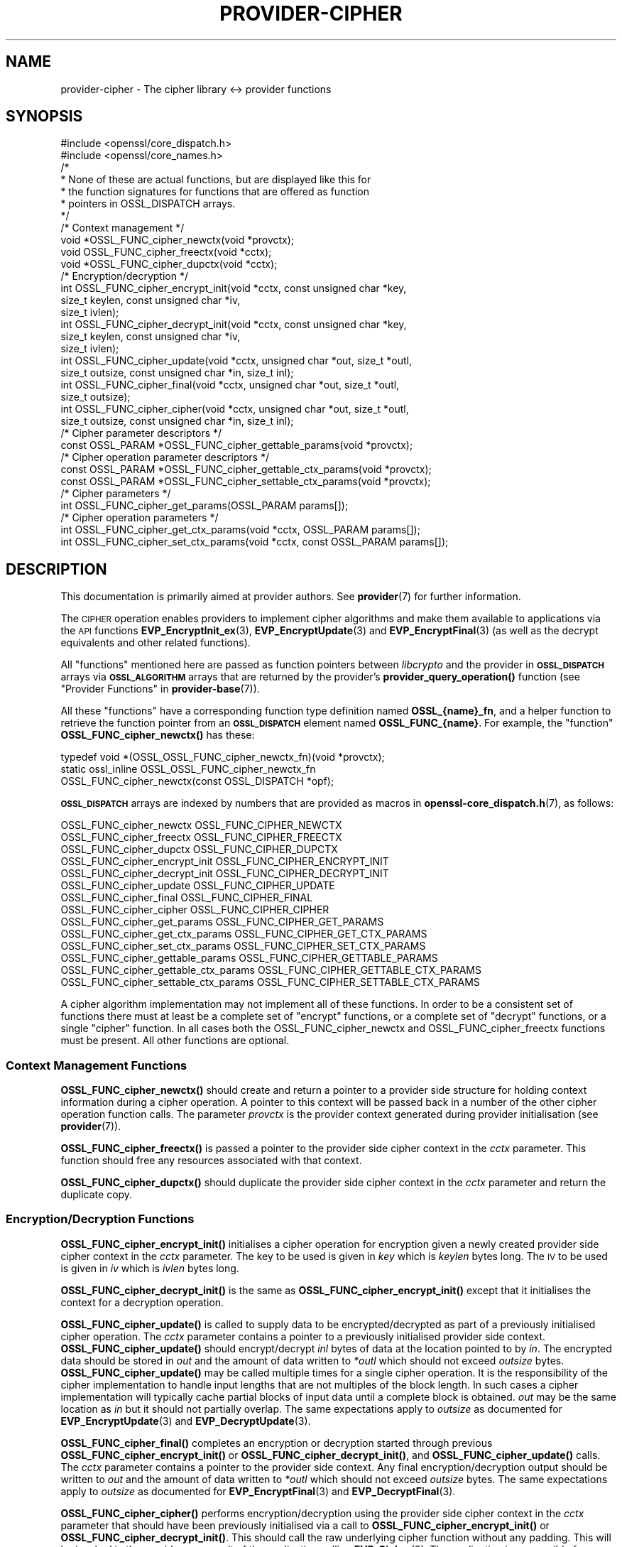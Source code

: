 .\" Automatically generated by Pod::Man 4.14 (Pod::Simple 3.40)
.\"
.\" Standard preamble:
.\" ========================================================================
.de Sp \" Vertical space (when we can't use .PP)
.if t .sp .5v
.if n .sp
..
.de Vb \" Begin verbatim text
.ft CW
.nf
.ne \\$1
..
.de Ve \" End verbatim text
.ft R
.fi
..
.\" Set up some character translations and predefined strings.  \*(-- will
.\" give an unbreakable dash, \*(PI will give pi, \*(L" will give a left
.\" double quote, and \*(R" will give a right double quote.  \*(C+ will
.\" give a nicer C++.  Capital omega is used to do unbreakable dashes and
.\" therefore won't be available.  \*(C` and \*(C' expand to `' in nroff,
.\" nothing in troff, for use with C<>.
.tr \(*W-
.ds C+ C\v'-.1v'\h'-1p'\s-2+\h'-1p'+\s0\v'.1v'\h'-1p'
.ie n \{\
.    ds -- \(*W-
.    ds PI pi
.    if (\n(.H=4u)&(1m=24u) .ds -- \(*W\h'-12u'\(*W\h'-12u'-\" diablo 10 pitch
.    if (\n(.H=4u)&(1m=20u) .ds -- \(*W\h'-12u'\(*W\h'-8u'-\"  diablo 12 pitch
.    ds L" ""
.    ds R" ""
.    ds C` ""
.    ds C' ""
'br\}
.el\{\
.    ds -- \|\(em\|
.    ds PI \(*p
.    ds L" ``
.    ds R" ''
.    ds C`
.    ds C'
'br\}
.\"
.\" Escape single quotes in literal strings from groff's Unicode transform.
.ie \n(.g .ds Aq \(aq
.el       .ds Aq '
.\"
.\" If the F register is >0, we'll generate index entries on stderr for
.\" titles (.TH), headers (.SH), subsections (.SS), items (.Ip), and index
.\" entries marked with X<> in POD.  Of course, you'll have to process the
.\" output yourself in some meaningful fashion.
.\"
.\" Avoid warning from groff about undefined register 'F'.
.de IX
..
.nr rF 0
.if \n(.g .if rF .nr rF 1
.if (\n(rF:(\n(.g==0)) \{\
.    if \nF \{\
.        de IX
.        tm Index:\\$1\t\\n%\t"\\$2"
..
.        if !\nF==2 \{\
.            nr % 0
.            nr F 2
.        \}
.    \}
.\}
.rr rF
.\"
.\" Accent mark definitions (@(#)ms.acc 1.5 88/02/08 SMI; from UCB 4.2).
.\" Fear.  Run.  Save yourself.  No user-serviceable parts.
.    \" fudge factors for nroff and troff
.if n \{\
.    ds #H 0
.    ds #V .8m
.    ds #F .3m
.    ds #[ \f1
.    ds #] \fP
.\}
.if t \{\
.    ds #H ((1u-(\\\\n(.fu%2u))*.13m)
.    ds #V .6m
.    ds #F 0
.    ds #[ \&
.    ds #] \&
.\}
.    \" simple accents for nroff and troff
.if n \{\
.    ds ' \&
.    ds ` \&
.    ds ^ \&
.    ds , \&
.    ds ~ ~
.    ds /
.\}
.if t \{\
.    ds ' \\k:\h'-(\\n(.wu*8/10-\*(#H)'\'\h"|\\n:u"
.    ds ` \\k:\h'-(\\n(.wu*8/10-\*(#H)'\`\h'|\\n:u'
.    ds ^ \\k:\h'-(\\n(.wu*10/11-\*(#H)'^\h'|\\n:u'
.    ds , \\k:\h'-(\\n(.wu*8/10)',\h'|\\n:u'
.    ds ~ \\k:\h'-(\\n(.wu-\*(#H-.1m)'~\h'|\\n:u'
.    ds / \\k:\h'-(\\n(.wu*8/10-\*(#H)'\z\(sl\h'|\\n:u'
.\}
.    \" troff and (daisy-wheel) nroff accents
.ds : \\k:\h'-(\\n(.wu*8/10-\*(#H+.1m+\*(#F)'\v'-\*(#V'\z.\h'.2m+\*(#F'.\h'|\\n:u'\v'\*(#V'
.ds 8 \h'\*(#H'\(*b\h'-\*(#H'
.ds o \\k:\h'-(\\n(.wu+\w'\(de'u-\*(#H)/2u'\v'-.3n'\*(#[\z\(de\v'.3n'\h'|\\n:u'\*(#]
.ds d- \h'\*(#H'\(pd\h'-\w'~'u'\v'-.25m'\f2\(hy\fP\v'.25m'\h'-\*(#H'
.ds D- D\\k:\h'-\w'D'u'\v'-.11m'\z\(hy\v'.11m'\h'|\\n:u'
.ds th \*(#[\v'.3m'\s+1I\s-1\v'-.3m'\h'-(\w'I'u*2/3)'\s-1o\s+1\*(#]
.ds Th \*(#[\s+2I\s-2\h'-\w'I'u*3/5'\v'-.3m'o\v'.3m'\*(#]
.ds ae a\h'-(\w'a'u*4/10)'e
.ds Ae A\h'-(\w'A'u*4/10)'E
.    \" corrections for vroff
.if v .ds ~ \\k:\h'-(\\n(.wu*9/10-\*(#H)'\s-2\u~\d\s+2\h'|\\n:u'
.if v .ds ^ \\k:\h'-(\\n(.wu*10/11-\*(#H)'\v'-.4m'^\v'.4m'\h'|\\n:u'
.    \" for low resolution devices (crt and lpr)
.if \n(.H>23 .if \n(.V>19 \
\{\
.    ds : e
.    ds 8 ss
.    ds o a
.    ds d- d\h'-1'\(ga
.    ds D- D\h'-1'\(hy
.    ds th \o'bp'
.    ds Th \o'LP'
.    ds ae ae
.    ds Ae AE
.\}
.rm #[ #] #H #V #F C
.\" ========================================================================
.\"
.IX Title "PROVIDER-CIPHER 7"
.TH PROVIDER-CIPHER 7 "2020-12-30" "3.0.0-alpha10-dev" "OpenSSL"
.\" For nroff, turn off justification.  Always turn off hyphenation; it makes
.\" way too many mistakes in technical documents.
.if n .ad l
.nh
.SH "NAME"
provider\-cipher \- The cipher library <\-> provider functions
.SH "SYNOPSIS"
.IX Header "SYNOPSIS"
.Vb 2
\& #include <openssl/core_dispatch.h>
\& #include <openssl/core_names.h>
\&
\& /*
\&  * None of these are actual functions, but are displayed like this for
\&  * the function signatures for functions that are offered as function
\&  * pointers in OSSL_DISPATCH arrays.
\&  */
\&
\& /* Context management */
\& void *OSSL_FUNC_cipher_newctx(void *provctx);
\& void OSSL_FUNC_cipher_freectx(void *cctx);
\& void *OSSL_FUNC_cipher_dupctx(void *cctx);
\&
\& /* Encryption/decryption */
\& int OSSL_FUNC_cipher_encrypt_init(void *cctx, const unsigned char *key,
\&                                   size_t keylen, const unsigned char *iv,
\&                                   size_t ivlen);
\& int OSSL_FUNC_cipher_decrypt_init(void *cctx, const unsigned char *key,
\&                                   size_t keylen, const unsigned char *iv,
\&                                   size_t ivlen);
\& int OSSL_FUNC_cipher_update(void *cctx, unsigned char *out, size_t *outl,
\&                             size_t outsize, const unsigned char *in, size_t inl);
\& int OSSL_FUNC_cipher_final(void *cctx, unsigned char *out, size_t *outl,
\&                            size_t outsize);
\& int OSSL_FUNC_cipher_cipher(void *cctx, unsigned char *out, size_t *outl,
\&                             size_t outsize, const unsigned char *in, size_t inl);
\&
\& /* Cipher parameter descriptors */
\& const OSSL_PARAM *OSSL_FUNC_cipher_gettable_params(void *provctx);
\&
\& /* Cipher operation parameter descriptors */
\& const OSSL_PARAM *OSSL_FUNC_cipher_gettable_ctx_params(void *provctx);
\& const OSSL_PARAM *OSSL_FUNC_cipher_settable_ctx_params(void *provctx);
\&
\& /* Cipher parameters */
\& int OSSL_FUNC_cipher_get_params(OSSL_PARAM params[]);
\&
\& /* Cipher operation parameters */
\& int OSSL_FUNC_cipher_get_ctx_params(void *cctx, OSSL_PARAM params[]);
\& int OSSL_FUNC_cipher_set_ctx_params(void *cctx, const OSSL_PARAM params[]);
.Ve
.SH "DESCRIPTION"
.IX Header "DESCRIPTION"
This documentation is primarily aimed at provider authors. See \fBprovider\fR\|(7)
for further information.
.PP
The \s-1CIPHER\s0 operation enables providers to implement cipher algorithms and make
them available to applications via the \s-1API\s0 functions \fBEVP_EncryptInit_ex\fR\|(3),
\&\fBEVP_EncryptUpdate\fR\|(3) and \fBEVP_EncryptFinal\fR\|(3) (as well as the decrypt
equivalents and other related functions).
.PP
All \*(L"functions\*(R" mentioned here are passed as function pointers between
\&\fIlibcrypto\fR and the provider in \fB\s-1OSSL_DISPATCH\s0\fR arrays via
\&\fB\s-1OSSL_ALGORITHM\s0\fR arrays that are returned by the provider's
\&\fBprovider_query_operation()\fR function
(see \*(L"Provider Functions\*(R" in \fBprovider\-base\fR\|(7)).
.PP
All these \*(L"functions\*(R" have a corresponding function type definition
named \fBOSSL_{name}_fn\fR, and a helper function to retrieve the
function pointer from an \fB\s-1OSSL_DISPATCH\s0\fR element named
\&\fBOSSL_FUNC_{name}\fR.
For example, the \*(L"function\*(R" \fBOSSL_FUNC_cipher_newctx()\fR has these:
.PP
.Vb 3
\& typedef void *(OSSL_OSSL_FUNC_cipher_newctx_fn)(void *provctx);
\& static ossl_inline OSSL_OSSL_FUNC_cipher_newctx_fn
\&     OSSL_FUNC_cipher_newctx(const OSSL_DISPATCH *opf);
.Ve
.PP
\&\fB\s-1OSSL_DISPATCH\s0\fR arrays are indexed by numbers that are provided as
macros in \fBopenssl\-core_dispatch.h\fR\|(7), as follows:
.PP
.Vb 3
\& OSSL_FUNC_cipher_newctx               OSSL_FUNC_CIPHER_NEWCTX
\& OSSL_FUNC_cipher_freectx              OSSL_FUNC_CIPHER_FREECTX
\& OSSL_FUNC_cipher_dupctx               OSSL_FUNC_CIPHER_DUPCTX
\&
\& OSSL_FUNC_cipher_encrypt_init         OSSL_FUNC_CIPHER_ENCRYPT_INIT
\& OSSL_FUNC_cipher_decrypt_init         OSSL_FUNC_CIPHER_DECRYPT_INIT
\& OSSL_FUNC_cipher_update               OSSL_FUNC_CIPHER_UPDATE
\& OSSL_FUNC_cipher_final                OSSL_FUNC_CIPHER_FINAL
\& OSSL_FUNC_cipher_cipher               OSSL_FUNC_CIPHER_CIPHER
\&
\& OSSL_FUNC_cipher_get_params           OSSL_FUNC_CIPHER_GET_PARAMS
\& OSSL_FUNC_cipher_get_ctx_params       OSSL_FUNC_CIPHER_GET_CTX_PARAMS
\& OSSL_FUNC_cipher_set_ctx_params       OSSL_FUNC_CIPHER_SET_CTX_PARAMS
\&
\& OSSL_FUNC_cipher_gettable_params      OSSL_FUNC_CIPHER_GETTABLE_PARAMS
\& OSSL_FUNC_cipher_gettable_ctx_params  OSSL_FUNC_CIPHER_GETTABLE_CTX_PARAMS
\& OSSL_FUNC_cipher_settable_ctx_params  OSSL_FUNC_CIPHER_SETTABLE_CTX_PARAMS
.Ve
.PP
A cipher algorithm implementation may not implement all of these functions.
In order to be a consistent set of functions there must at least be a complete
set of \*(L"encrypt\*(R" functions, or a complete set of \*(L"decrypt\*(R" functions, or a
single \*(L"cipher\*(R" function.
In all cases both the OSSL_FUNC_cipher_newctx and OSSL_FUNC_cipher_freectx functions must be
present.
All other functions are optional.
.SS "Context Management Functions"
.IX Subsection "Context Management Functions"
\&\fBOSSL_FUNC_cipher_newctx()\fR should create and return a pointer to a provider side
structure for holding context information during a cipher operation.
A pointer to this context will be passed back in a number of the other cipher
operation function calls.
The parameter \fIprovctx\fR is the provider context generated during provider
initialisation (see \fBprovider\fR\|(7)).
.PP
\&\fBOSSL_FUNC_cipher_freectx()\fR is passed a pointer to the provider side cipher context in
the \fIcctx\fR parameter.
This function should free any resources associated with that context.
.PP
\&\fBOSSL_FUNC_cipher_dupctx()\fR should duplicate the provider side cipher context in the
\&\fIcctx\fR parameter and return the duplicate copy.
.SS "Encryption/Decryption Functions"
.IX Subsection "Encryption/Decryption Functions"
\&\fBOSSL_FUNC_cipher_encrypt_init()\fR initialises a cipher operation for encryption given a
newly created provider side cipher context in the \fIcctx\fR parameter.
The key to be used is given in \fIkey\fR which is \fIkeylen\fR bytes long.
The \s-1IV\s0 to be used is given in \fIiv\fR which is \fIivlen\fR bytes long.
.PP
\&\fBOSSL_FUNC_cipher_decrypt_init()\fR is the same as \fBOSSL_FUNC_cipher_encrypt_init()\fR except that it
initialises the context for a decryption operation.
.PP
\&\fBOSSL_FUNC_cipher_update()\fR is called to supply data to be encrypted/decrypted as part of
a previously initialised cipher operation.
The \fIcctx\fR parameter contains a pointer to a previously initialised provider
side context.
\&\fBOSSL_FUNC_cipher_update()\fR should encrypt/decrypt \fIinl\fR bytes of data at the location
pointed to by \fIin\fR.
The encrypted data should be stored in \fIout\fR and the amount of data written to
\&\fI*outl\fR which should not exceed \fIoutsize\fR bytes.
\&\fBOSSL_FUNC_cipher_update()\fR may be called multiple times for a single cipher operation.
It is the responsibility of the cipher implementation to handle input lengths
that are not multiples of the block length.
In such cases a cipher implementation will typically cache partial blocks of
input data until a complete block is obtained.
\&\fIout\fR may be the same location as \fIin\fR but it should not partially overlap.
The same expectations apply to \fIoutsize\fR as documented for
\&\fBEVP_EncryptUpdate\fR\|(3) and \fBEVP_DecryptUpdate\fR\|(3).
.PP
\&\fBOSSL_FUNC_cipher_final()\fR completes an encryption or decryption started through previous
\&\fBOSSL_FUNC_cipher_encrypt_init()\fR or \fBOSSL_FUNC_cipher_decrypt_init()\fR, and \fBOSSL_FUNC_cipher_update()\fR
calls.
The \fIcctx\fR parameter contains a pointer to the provider side context.
Any final encryption/decryption output should be written to \fIout\fR and the
amount of data written to \fI*outl\fR which should not exceed \fIoutsize\fR bytes.
The same expectations apply to \fIoutsize\fR as documented for
\&\fBEVP_EncryptFinal\fR\|(3) and \fBEVP_DecryptFinal\fR\|(3).
.PP
\&\fBOSSL_FUNC_cipher_cipher()\fR performs encryption/decryption using the provider side cipher
context in the \fIcctx\fR parameter that should have been previously initialised via
a call to \fBOSSL_FUNC_cipher_encrypt_init()\fR or \fBOSSL_FUNC_cipher_decrypt_init()\fR.
This should call the raw underlying cipher function without any padding.
This will be invoked in the provider as a result of the application calling
\&\fBEVP_Cipher\fR\|(3).
The application is responsible for ensuring that the input is a multiple of the
block length.
The data to be encrypted/decrypted will be in \fIin\fR, and it will be \fIinl\fR bytes
in length.
The output from the encryption/decryption should be stored in \fIout\fR and the
amount of data stored should be put in \fI*outl\fR which should be no more than
\&\fIoutsize\fR bytes.
.SS "Cipher Parameters"
.IX Subsection "Cipher Parameters"
See \s-1\fBOSSL_PARAM\s0\fR\|(3) for further details on the parameters structure used by
these functions.
.PP
\&\fBOSSL_FUNC_cipher_get_params()\fR gets details of the algorithm implementation
and stores them in \fIparams\fR.
.PP
\&\fBOSSL_FUNC_cipher_set_ctx_params()\fR sets cipher operation parameters for the
provider side cipher context \fIcctx\fR to \fIparams\fR.
Any parameter settings are additional to any that were previously set.
.PP
\&\fBOSSL_FUNC_cipher_get_ctx_params()\fR gets cipher operation details details from
the given provider side cipher context \fIcctx\fR and stores them in \fIparams\fR.
.PP
\&\fBOSSL_FUNC_cipher_gettable_params()\fR, \fBOSSL_FUNC_cipher_gettable_ctx_params()\fR, and
\&\fBOSSL_FUNC_cipher_settable_ctx_params()\fR all return constant \fB\s-1OSSL_PARAM\s0\fR arrays
as descriptors of the parameters that \fBOSSL_FUNC_cipher_get_params()\fR,
\&\fBOSSL_FUNC_cipher_get_ctx_params()\fR, and \fBOSSL_FUNC_cipher_set_ctx_params()\fR can handle,
respectively.
.PP
Parameters currently recognised by built-in ciphers are as follows. Not all
parameters are relevant to, or are understood by all ciphers:
.ie n .IP """padding"" (\fB\s-1OSSL_CIPHER_PARAM_PADDING\s0\fR) <unsigned integer>" 4
.el .IP "``padding'' (\fB\s-1OSSL_CIPHER_PARAM_PADDING\s0\fR) <unsigned integer>" 4
.IX Item "padding (OSSL_CIPHER_PARAM_PADDING) <unsigned integer>"
Sets the padding mode for the associated cipher ctx.
Setting a value of 1 will turn padding on.
Setting a value of 0 will turn padding off.
.ie n .IP """mode"" (\fB\s-1OSSL_CIPHER_PARAM_MODE\s0\fR) <unsigned integer>" 4
.el .IP "``mode'' (\fB\s-1OSSL_CIPHER_PARAM_MODE\s0\fR) <unsigned integer>" 4
.IX Item "mode (OSSL_CIPHER_PARAM_MODE) <unsigned integer>"
Gets the mode for the associated cipher algorithm.
See \fBEVP_CIPHER_mode\fR\|(3) for a list of valid modes.
.ie n .IP """blocksize"" (\fB\s-1OSSL_CIPHER_PARAM_BLOCK_SIZE\s0\fR) <unsigned integer>" 4
.el .IP "``blocksize'' (\fB\s-1OSSL_CIPHER_PARAM_BLOCK_SIZE\s0\fR) <unsigned integer>" 4
.IX Item "blocksize (OSSL_CIPHER_PARAM_BLOCK_SIZE) <unsigned integer>"
Gets the block size for the associated cipher algorithm.
The block size should be 1 for stream ciphers.
Note that the block size for a cipher may be different to the block size for
the underlying encryption/decryption primitive.
For example \s-1AES\s0 in \s-1CTR\s0 mode has a block size of 1 (because it operates like a
stream cipher), even though \s-1AES\s0 has a block size of 16.
The length of the \*(L"blocksize\*(R" parameter should not exceed that of a \fBsize_t\fR.
.ie n .IP """flags"" (\fB\s-1OSSL_CIPHER_PARAM_FLAGS\s0\fR) <unsigned integer>" 4
.el .IP "``flags'' (\fB\s-1OSSL_CIPHER_PARAM_FLAGS\s0\fR) <unsigned integer>" 4
.IX Item "flags (OSSL_CIPHER_PARAM_FLAGS) <unsigned integer>"
Gets any flags for the associated cipher algorithm.
See \fBEVP_CIPHER_meth_set_flags\fR\|(3) for a list of currently defined cipher
flags.
The length of the \*(L"flags\*(R" parameter should equal that of an
\&\fBunsigned long int\fR.
.ie n .IP """keylen"" (\fB\s-1OSSL_CIPHER_PARAM_KEYLEN\s0\fR) <unsigned integer>" 4
.el .IP "``keylen'' (\fB\s-1OSSL_CIPHER_PARAM_KEYLEN\s0\fR) <unsigned integer>" 4
.IX Item "keylen (OSSL_CIPHER_PARAM_KEYLEN) <unsigned integer>"
Gets the key length for the associated cipher algorithm.
This can also be used to get or set the key length for the associated cipher
ctx.
The length of the \*(L"keylen\*(R" parameter should not exceed that of a \fBsize_t\fR.
.ie n .IP """ivlen"" (\fB\s-1OSSL_CIPHER_PARAM_IVLEN\s0\fR) <unsigned integer>" 4
.el .IP "``ivlen'' (\fB\s-1OSSL_CIPHER_PARAM_IVLEN\s0\fR) <unsigned integer>" 4
.IX Item "ivlen (OSSL_CIPHER_PARAM_IVLEN) <unsigned integer>"
Gets the \s-1IV\s0 length for the associated cipher algorithm.
The length of the \*(L"ivlen\*(R" parameter should not exceed that of a \fBsize_t\fR.
.ie n .IP """iv"" (\fB\s-1OSSL_CIPHER_PARAM_IV\s0\fR) <octet string \s-1OR\s0 octet ptr>" 4
.el .IP "``iv'' (\fB\s-1OSSL_CIPHER_PARAM_IV\s0\fR) <octet string \s-1OR\s0 octet ptr>" 4
.IX Item "iv (OSSL_CIPHER_PARAM_IV) <octet string OR octet ptr>"
Gets the \s-1IV\s0 used to initialize the associated cipher ctx.
.ie n .IP """iv-state"" (\fB\s-1OSSL_CIPHER_PARAM_IV_STATE\s0\fR) <octet string \s-1OR\s0 octet ptr>" 4
.el .IP "``iv-state'' (\fB\s-1OSSL_CIPHER_PARAM_IV_STATE\s0\fR) <octet string \s-1OR\s0 octet ptr>" 4
.IX Item "iv-state (OSSL_CIPHER_PARAM_IV_STATE) <octet string OR octet ptr>"
Gets the current pseudo-IV state for the associated cipher ctx, e.g.,
the previous ciphertext block for \s-1CBC\s0 mode or the iteratively encrypted \s-1IV\s0
value for \s-1OFB\s0 mode.  Note that octet pointer access is deprecated and is
provided only for backwards compatibility with historical libcrypto APIs.
.ie n .IP """num"" (\fB\s-1OSSL_CIPHER_PARAM_NUM\s0\fR) <unsigned integer>" 4
.el .IP "``num'' (\fB\s-1OSSL_CIPHER_PARAM_NUM\s0\fR) <unsigned integer>" 4
.IX Item "num (OSSL_CIPHER_PARAM_NUM) <unsigned integer>"
Gets or sets the cipher specific \*(L"num\*(R" parameter for the associated cipher ctx.
Built-in ciphers typically use this to track how much of the current underlying
block has been \*(L"used\*(R" already.
.ie n .IP """tag"" (\fB\s-1OSSL_CIPHER_PARAM_AEAD_TAG\s0\fR) <octet string>" 4
.el .IP "``tag'' (\fB\s-1OSSL_CIPHER_PARAM_AEAD_TAG\s0\fR) <octet string>" 4
.IX Item "tag (OSSL_CIPHER_PARAM_AEAD_TAG) <octet string>"
Gets or sets the \s-1AEAD\s0 tag for the associated cipher ctx.
See \*(L"\s-1AEAD\s0 Interface\*(R" in \fBEVP_EncryptInit\fR\|(3).
.ie n .IP """taglen"" (\fB\s-1OSSL_CIPHER_PARAM_AEAD_TAGLEN\s0\fR) <unsigned integer>" 4
.el .IP "``taglen'' (\fB\s-1OSSL_CIPHER_PARAM_AEAD_TAGLEN\s0\fR) <unsigned integer>" 4
.IX Item "taglen (OSSL_CIPHER_PARAM_AEAD_TAGLEN) <unsigned integer>"
Gets the tag length to be used for an \s-1AEAD\s0 cipher for the associated cipher ctx.
It returns a default value if it has not been set.
The length of the \*(L"taglen\*(R" parameter should not exceed that of a \fBsize_t\fR.
.ie n .IP """tlsaad"" (\fB\s-1OSSL_CIPHER_PARAM_AEAD_TLS1_AAD\s0\fR) <octet string>" 4
.el .IP "``tlsaad'' (\fB\s-1OSSL_CIPHER_PARAM_AEAD_TLS1_AAD\s0\fR) <octet string>" 4
.IX Item "tlsaad (OSSL_CIPHER_PARAM_AEAD_TLS1_AAD) <octet string>"
Sets TLSv1.2 \s-1AAD\s0 information for the associated cipher ctx.
TLSv1.2 \s-1AAD\s0 information is always 13 bytes in length and is as defined for the
\&\*(L"additional_data\*(R" field described in section 6.2.3.3 of \s-1RFC5246.\s0
.ie n .IP """tlsaadpad"" (\fB\s-1OSSL_CIPHER_PARAM_AEAD_TLS1_AAD_PAD\s0\fR) <unsigned integer>" 4
.el .IP "``tlsaadpad'' (\fB\s-1OSSL_CIPHER_PARAM_AEAD_TLS1_AAD_PAD\s0\fR) <unsigned integer>" 4
.IX Item "tlsaadpad (OSSL_CIPHER_PARAM_AEAD_TLS1_AAD_PAD) <unsigned integer>"
Gets the length of the tag that will be added to a \s-1TLS\s0 record for the \s-1AEAD\s0
tag for the associated cipher ctx.
The length of the \*(L"tlsaadpad\*(R" parameter should not exceed that of a \fBsize_t\fR.
.ie n .IP """tlsivfixed"" (\fB\s-1OSSL_CIPHER_PARAM_AEAD_TLS1_IV_FIXED\s0\fR) <octet string>" 4
.el .IP "``tlsivfixed'' (\fB\s-1OSSL_CIPHER_PARAM_AEAD_TLS1_IV_FIXED\s0\fR) <octet string>" 4
.IX Item "tlsivfixed (OSSL_CIPHER_PARAM_AEAD_TLS1_IV_FIXED) <octet string>"
Sets the fixed portion of an \s-1IV\s0 for an \s-1AEAD\s0 cipher used in a \s-1TLS\s0 record
encryption/ decryption for the associated cipher ctx.
\&\s-1TLS\s0 record encryption/decryption always occurs \*(L"in place\*(R" so that the input and
output buffers are always the same memory location.
\&\s-1AEAD\s0 IVs in TLSv1.2 consist of an implicit \*(L"fixed\*(R" part and an explicit part
that varies with every record.
Setting a \s-1TLS\s0 fixed \s-1IV\s0 changes a cipher to encrypt/decrypt \s-1TLS\s0 records.
\&\s-1TLS\s0 records are encrypted/decrypted using a single OSSL_FUNC_cipher_cipher call per
record.
For a record decryption the first bytes of the input buffer will be the explicit
part of the \s-1IV\s0 and the final bytes of the input buffer will be the \s-1AEAD\s0 tag.
The length of the explicit part of the \s-1IV\s0 and the tag length will depend on the
cipher in use and will be defined in the \s-1RFC\s0 for the relevant ciphersuite.
In order to allow for \*(L"in place\*(R" decryption the plaintext output should be
written to the same location in the output buffer that the ciphertext payload
was read from, i.e. immediately after the explicit \s-1IV.\s0
.Sp
When encrypting a record the first bytes of the input buffer will be empty to
allow space for the explicit \s-1IV,\s0 as will the final bytes where the tag will
be written.
The length of the input buffer will include the length of the explicit \s-1IV,\s0 the
payload, and the tag bytes.
The cipher implementation should generate the explicit \s-1IV\s0 and write it to the
beginning of the output buffer, do \*(L"in place\*(R" encryption of the payload and
write that to the output buffer, and finally add the tag onto the end of the
output buffer.
.Sp
Whether encrypting or decrypting the value written to \fI*outl\fR in the
OSSL_FUNC_cipher_cipher call should be the length of the payload excluding the explicit
\&\s-1IV\s0 length and the tag length.
.ie n .IP """ivlen"" (\fB\s-1OSSL_CIPHER_PARAM_AEAD_IVLEN\s0\fR) <unsigned integer>" 4
.el .IP "``ivlen'' (\fB\s-1OSSL_CIPHER_PARAM_AEAD_IVLEN\s0\fR) <unsigned integer>" 4
.IX Item "ivlen (OSSL_CIPHER_PARAM_AEAD_IVLEN) <unsigned integer>"
Sets the \s-1IV\s0 length to be used for an \s-1AEAD\s0 cipher for the associated cipher ctx.
The length of the \*(L"ivlen\*(R" parameter should not exceed that of a \fBsize_t\fR.
.ie n .IP """mackey"" (\fB\s-1OSSL_CIPHER_PARAM_AEAD_MAC_KEY\s0\fR) <octet string>" 4
.el .IP "``mackey'' (\fB\s-1OSSL_CIPHER_PARAM_AEAD_MAC_KEY\s0\fR) <octet string>" 4
.IX Item "mackey (OSSL_CIPHER_PARAM_AEAD_MAC_KEY) <octet string>"
Sets the \s-1MAC\s0 key used by composite \s-1AEAD\s0 ciphers such as \s-1AES\-CBC\-HMAC\-SHA256.\s0
.ie n .IP """randkey"" (\fB\s-1OSSL_CIPHER_PARAM_RANDOM_KEY\s0\fR) <octet string>" 4
.el .IP "``randkey'' (\fB\s-1OSSL_CIPHER_PARAM_RANDOM_KEY\s0\fR) <octet string>" 4
.IX Item "randkey (OSSL_CIPHER_PARAM_RANDOM_KEY) <octet string>"
Gets a implementation specific randomly generated key for the associated
cipher ctx. This is currently only supported by 3DES (which sets the key to
odd parity).
.ie n .IP """alg_id_param"" (\fB\s-1OSSL_CIPHER_PARAM_ALG_ID\s0\fR) <octet string>" 4
.el .IP "``alg_id_param'' (\fB\s-1OSSL_CIPHER_PARAM_ALG_ID\s0\fR) <octet string>" 4
.IX Item "alg_id_param (OSSL_CIPHER_PARAM_ALG_ID) <octet string>"
Used to pass the \s-1DER\s0 encoded AlgorithmIdentifier parameter to or from
the cipher implementation.  Functions like \fBEVP_CIPHER_param_to_asn1\fR\|(3)
and \fBEVP_CIPHER_asn1_to_param\fR\|(3) use this parameter for any implementation
that has the flag \fB\s-1EVP_CIPH_FLAG_CUSTOM_ASN1\s0\fR set.
.ie n .IP """rounds"" (\fB\s-1OSSL_CIPHER_PARAM_ROUNDS\s0\fR) <unsigned integer>" 4
.el .IP "``rounds'' (\fB\s-1OSSL_CIPHER_PARAM_ROUNDS\s0\fR) <unsigned integer>" 4
.IX Item "rounds (OSSL_CIPHER_PARAM_ROUNDS) <unsigned integer>"
Sets or gets the number of rounds to be used for a cipher.
This is used by the \s-1RC5\s0 cipher.
.ie n .IP """keybits"" (\fB\s-1OSSL_CIPHER_PARAM_RC2_KEYBITS\s0\fR) <unsigned integer>" 4
.el .IP "``keybits'' (\fB\s-1OSSL_CIPHER_PARAM_RC2_KEYBITS\s0\fR) <unsigned integer>" 4
.IX Item "keybits (OSSL_CIPHER_PARAM_RC2_KEYBITS) <unsigned integer>"
Gets or sets the effective keybits used for a \s-1RC2\s0 cipher.
The length of the \*(L"keybits\*(R" parameter should not exceed that of a \fBsize_t\fR.
.ie n .IP """speed"" (\fB\s-1OSSL_CIPHER_PARAM_SPEED\s0\fR) <unsigned integer>" 4
.el .IP "``speed'' (\fB\s-1OSSL_CIPHER_PARAM_SPEED\s0\fR) <unsigned integer>" 4
.IX Item "speed (OSSL_CIPHER_PARAM_SPEED) <unsigned integer>"
Sets the speed option for the associated cipher ctx. This is only supported
by \s-1AES SIV\s0 ciphers which disallow multiple operations by default.
Setting \*(L"speed\*(R" to 1 allows another encrypt or decrypt operation to be
performed. This is used for performance testing.
.ie n .IP """tlsivgen"" (\fB\s-1OSSL_CIPHER_PARAM_AEAD_TLS1_GET_IV_GEN\s0\fR) <octet string>" 4
.el .IP "``tlsivgen'' (\fB\s-1OSSL_CIPHER_PARAM_AEAD_TLS1_GET_IV_GEN\s0\fR) <octet string>" 4
.IX Item "tlsivgen (OSSL_CIPHER_PARAM_AEAD_TLS1_GET_IV_GEN) <octet string>"
Gets the invocation field generated for encryption.
Can only be called after \*(L"tlsivfixed\*(R" is set.
This is only used for \s-1GCM\s0 mode.
.ie n .IP """tlsivinv"" (\fB\s-1OSSL_CIPHER_PARAM_AEAD_TLS1_SET_IV_INV\s0\fR) <octet string>" 4
.el .IP "``tlsivinv'' (\fB\s-1OSSL_CIPHER_PARAM_AEAD_TLS1_SET_IV_INV\s0\fR) <octet string>" 4
.IX Item "tlsivinv (OSSL_CIPHER_PARAM_AEAD_TLS1_SET_IV_INV) <octet string>"
Sets the invocation field used for decryption.
Can only be called after \*(L"tlsivfixed\*(R" is set.
This is only used for \s-1GCM\s0 mode.
.ie n .IP """tls1multi_enc"" (\fB\s-1OSSL_CIPHER_PARAM_TLS1_MULTIBLOCK_ENC\s0\fR) <octet string>" 4
.el .IP "``tls1multi_enc'' (\fB\s-1OSSL_CIPHER_PARAM_TLS1_MULTIBLOCK_ENC\s0\fR) <octet string>" 4
.IX Item "tls1multi_enc (OSSL_CIPHER_PARAM_TLS1_MULTIBLOCK_ENC) <octet string>"
Triggers a multiblock tls1 encrypt operation for a tls1 aware cipher that supports
sending 4 or 8 records in one go.
The cipher performs both the \s-1MAC\s0 and encrypt stages and constructs the record
headers itself.
\&\*(L"tls1multi_enc\*(R" supplies the output buffer for the encrypt operation,
\&\*(L"tls1multi_encin\*(R" & \*(L"tls1multi_interleave\*(R" must also be set in order to supply
values to the encrypt operation.
.ie n .IP """tls1multi_enclen"" (\fB\s-1OSSL_CIPHER_PARAM_TLS1_MULTIBLOCK_ENC_LEN\s0\fR) <unsigned integer>" 4
.el .IP "``tls1multi_enclen'' (\fB\s-1OSSL_CIPHER_PARAM_TLS1_MULTIBLOCK_ENC_LEN\s0\fR) <unsigned integer>" 4
.IX Item "tls1multi_enclen (OSSL_CIPHER_PARAM_TLS1_MULTIBLOCK_ENC_LEN) <unsigned integer>"
Get the total length of the record returned from the \*(L"tls1multi_enc\*(R" operation.
.ie n .IP """tls1multi_interleave"" (\fB\s-1OSSL_CIPHER_PARAM_TLS1_MULTIBLOCK_INTERLEAVE\s0\fR) <unsigned integer>" 4
.el .IP "``tls1multi_interleave'' (\fB\s-1OSSL_CIPHER_PARAM_TLS1_MULTIBLOCK_INTERLEAVE\s0\fR) <unsigned integer>" 4
.IX Item "tls1multi_interleave (OSSL_CIPHER_PARAM_TLS1_MULTIBLOCK_INTERLEAVE) <unsigned integer>"
Sets or gets the number of records being sent in one go for a tls1 multiblock
cipher operation (either 4 or 8 records).
.ie n .IP """tls1multi_encin"" (\fB\s-1OSSL_CIPHER_PARAM_TLS1_MULTIBLOCK_ENC_IN\s0\fR) <octet string>" 4
.el .IP "``tls1multi_encin'' (\fB\s-1OSSL_CIPHER_PARAM_TLS1_MULTIBLOCK_ENC_IN\s0\fR) <octet string>" 4
.IX Item "tls1multi_encin (OSSL_CIPHER_PARAM_TLS1_MULTIBLOCK_ENC_IN) <octet string>"
Supplies the data to encrypt for a tls1 multiblock cipher operation.
.ie n .IP """tls1multi_maxsndfrag"" (\fB\s-1OSSL_CIPHER_PARAM_TLS1_MULTIBLOCK_MAX_SEND_FRAGMENT\s0\fR) <unsigned integer>" 4
.el .IP "``tls1multi_maxsndfrag'' (\fB\s-1OSSL_CIPHER_PARAM_TLS1_MULTIBLOCK_MAX_SEND_FRAGMENT\s0\fR) <unsigned integer>" 4
.IX Item "tls1multi_maxsndfrag (OSSL_CIPHER_PARAM_TLS1_MULTIBLOCK_MAX_SEND_FRAGMENT) <unsigned integer>"
Sets the maximum send fragment size for a tls1 multiblock cipher operation.
It must be set before using \*(L"tls1multi_maxbufsz\*(R".
The length of the \*(L"tls1multi_maxsndfrag\*(R" parameter should not exceed that of a \fBsize_t\fR.
.ie n .IP """tls1multi_maxbufsz"" (\fB\s-1OSSL_CIPHER_PARAM_TLS1_MULTIBLOCK_MAX_BUFSIZE\s0\fR) <unsigned integer>" 4
.el .IP "``tls1multi_maxbufsz'' (\fB\s-1OSSL_CIPHER_PARAM_TLS1_MULTIBLOCK_MAX_BUFSIZE\s0\fR) <unsigned integer>" 4
.IX Item "tls1multi_maxbufsz (OSSL_CIPHER_PARAM_TLS1_MULTIBLOCK_MAX_BUFSIZE) <unsigned integer>"
Gets the maximum record length for a tls1 multiblock cipher operation.
The length of the \*(L"tls1multi_maxbufsz\*(R" parameter should not exceed that of a \fBsize_t\fR.
.ie n .IP """tls1multi_aad"" (\fB\s-1OSSL_CIPHER_PARAM_TLS1_MULTIBLOCK_AAD\s0\fR) <octet string>" 4
.el .IP "``tls1multi_aad'' (\fB\s-1OSSL_CIPHER_PARAM_TLS1_MULTIBLOCK_AAD\s0\fR) <octet string>" 4
.IX Item "tls1multi_aad (OSSL_CIPHER_PARAM_TLS1_MULTIBLOCK_AAD) <octet string>"
Sets the authenticated additional data used by a tls1 multiblock cipher operation.
The supplied data consists of 13 bytes of record data containing:
Bytes 0\-7: The sequence number of the first record
Byte 8: The record type
Byte 9\-10: The protocol version
Byte 11\-12: Input length (Always 0)
.Sp
\&\*(L"tls1multi_interleave\*(R" must also be set for this operation.
.ie n .IP """tls1multi_aadpacklen"" (\fB\s-1OSSL_CIPHER_PARAM_TLS1_MULTIBLOCK_AAD_PACKLEN\s0\fR) <unsigned integer>" 4
.el .IP "``tls1multi_aadpacklen'' (\fB\s-1OSSL_CIPHER_PARAM_TLS1_MULTIBLOCK_AAD_PACKLEN\s0\fR) <unsigned integer>" 4
.IX Item "tls1multi_aadpacklen (OSSL_CIPHER_PARAM_TLS1_MULTIBLOCK_AAD_PACKLEN) <unsigned integer>"
Gets the result of running the \*(L"tls1multi_aad\*(R" operation.
.ie n .IP """cts_mode"" (\fB\s-1OSSL_CIPHER_PARAM_CTS_MODE\s0\fR) <utf8 string>" 4
.el .IP "``cts_mode'' (\fB\s-1OSSL_CIPHER_PARAM_CTS_MODE\s0\fR) <utf8 string>" 4
.IX Item "cts_mode (OSSL_CIPHER_PARAM_CTS_MODE) <utf8 string>"
Sets the cipher text stealing mode. For all modes the output size is the same as
the input size.
.Sp
Valid values for the mode are:
.RS 4
.ie n .IP """\s-1CS1""\s0" 4
.el .IP "``\s-1CS1''\s0" 4
.IX Item "CS1"
The \s-1NIST\s0 variant of cipher text stealing.
For message lengths that are multiples of the block size it is equivalent to
using a \*(L"AES-CBC\*(R" cipher otherwise the second last cipher text block is a
partial block.
.ie n .IP """\s-1CS2""\s0" 4
.el .IP "``\s-1CS2''\s0" 4
.IX Item "CS2"
For message lengths that are multiples of the block size it is equivalent to
using a \*(L"AES-CBC\*(R" cipher, otherwise it is the same as \*(L"\s-1CS3\*(R".\s0
.ie n .IP """\s-1CS3""\s0" 4
.el .IP "``\s-1CS3''\s0" 4
.IX Item "CS3"
The Kerberos5 variant of cipher text stealing which always swaps the last
cipher text block with the previous block (which may be a partial or full block
depending on the input length).
.RE
.RS 4
.Sp
The default is \*(L"\s-1CS1\*(R".\s0
This is only supported for \*(L"\s-1AES\-128\-CBC\-CTS\*(R", \*(L"AES\-192\-CBC\-CTS\*(R"\s0 and \*(L"\s-1AES\-256\-CBC\-CTS\*(R".\s0
.RE
.SH "RETURN VALUES"
.IX Header "RETURN VALUES"
\&\fBOSSL_FUNC_cipher_newctx()\fR and \fBOSSL_FUNC_cipher_dupctx()\fR should return the newly created
provider side cipher context, or \s-1NULL\s0 on failure.
.PP
\&\fBOSSL_FUNC_cipher_encrypt_init()\fR, \fBOSSL_FUNC_cipher_decrypt_init()\fR, \fBOSSL_FUNC_cipher_update()\fR,
\&\fBOSSL_FUNC_cipher_final()\fR, \fBOSSL_FUNC_cipher_cipher()\fR, \fBOSSL_FUNC_cipher_get_params()\fR,
\&\fBOSSL_FUNC_cipher_get_ctx_params()\fR and \fBOSSL_FUNC_cipher_set_ctx_params()\fR should return 1 for
success or 0 on error.
.PP
\&\fBOSSL_FUNC_cipher_gettable_params()\fR, \fBOSSL_FUNC_cipher_gettable_ctx_params()\fR and
\&\fBOSSL_FUNC_cipher_settable_ctx_params()\fR should return a constant \fB\s-1OSSL_PARAM\s0\fR
array, or \s-1NULL\s0 if none is offered.
.SH "SEE ALSO"
.IX Header "SEE ALSO"
\&\fBprovider\fR\|(7)
.SH "HISTORY"
.IX Header "HISTORY"
The provider \s-1CIPHER\s0 interface was introduced in OpenSSL 3.0.
.SH "COPYRIGHT"
.IX Header "COPYRIGHT"
Copyright 2019\-2020 The OpenSSL Project Authors. All Rights Reserved.
.PP
Licensed under the Apache License 2.0 (the \*(L"License\*(R").  You may not use
this file except in compliance with the License.  You can obtain a copy
in the file \s-1LICENSE\s0 in the source distribution or at
<https://www.openssl.org/source/license.html>.

